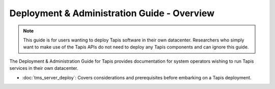 .. _deployment:

============================================
Deployment & Administration Guide - Overview
============================================

.. note::

    This guide is for users wanting to deploy Tapis software in their own datacenter. Researchers who 
    simply want to make use of the Tapis APIs do not need to deploy any Tapis components and can ignore
    this guide. 


The Deployment & Administration Guide for Tapis provides documentation for system operators
wishing to run Tapis services in their own datacenter. 

- :doc:`tms_server_deploy`: Covers considerations and prerequisites before embarking on a Tapis deployment. 

